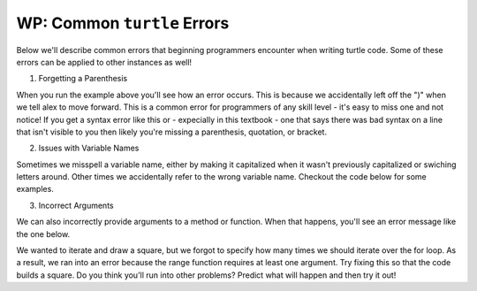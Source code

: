 ..  Copyright (C)  Brad Miller, David Ranum, Jeffrey Elkner, Peter Wentworth, Allen B. Downey, Chris
    Meyers, and Dario Mitchell.  Permission is granted to copy, distribute
    and/or modify this document under the terms of the GNU Free Documentation
    License, Version 1.3 or any later version published by the Free Software
    Foundation; with Invariant Sections being Forward, Prefaces, and
    Contributor List, no Front-Cover Texts, and no Back-Cover Texts.  A copy of
    the license is included in the section entitled "GNU Free Documentation
    License".

.. qnum::
   :prefix: turtle-9-
   :start: 1

WP: Common ``turtle`` Errors
============================

Below we'll describe common errors that beginning programmers encounter when writing turtle code. 
Some of these errors can be applied to other instances as well!

1. Forgetting a Parenthesis

.. activecode:: ac3_9_1

   import turtle
   wn = turtle.Screen()
   alex = turtle.Turtle()

   alex.forward(50
   alex.right(90)

When you run the example above you'll see how an error occurs. This is because we accidentally left off the ")" when we 
tell alex to move forward. This is a common error for programmers of any skill level - it's easy to miss one and not 
notice! If you get a syntax error like this or - expecially in this textbook - one that says there was bad syntax on a 
line that isn't visible to you then likely you're missing a parenthesis, quotation, or bracket.

2. Issues with Variable Names

Sometimes we misspell a variable name, either by making it capitalized when it wasn't previously capitalized or swiching 
letters around. Other times we accidentally refer to the wrong variable name. Checkout the code below for some examples.

.. activecode:: ac3_9_2

   import turtle
   wn = turtle.Screen()
   alex = Turtle.turtle()      #switched turtle and Turtle

   alex.forward(50)
   alex.right(90)

.. activecode:: ac3_9_3

   import turtle
   wn = turtle.Screen()
   june = turtle.Turtle()      

   june.forward(50)
   right.june(90)             #switched the variable for jane with the direction to turn in

.. activecode:: ac3_9_4

   import turtle
   wn = turtle.Screen()
   june = turtle.Turtle()      

   june.forward(50)
   June.right(90)            #capitalized the variable June even though all others were lowercase

3. Incorrect Arguments

We can also incorrectly provide arguments to a method or function. When that happens, you'll see an error message like the 
one below.

.. activecode:: ac3_9_5

   import turtle
   wn = turtle.Screen()
   june = turtle.Turtle() 

   for _ in range():
       june.color("green", "yellow")
       june.forward("50")
       june.right(90)

We wanted to iterate and draw a square, but we forgot to specify how many times we should iterate over the for loop. As a 
result, we ran into an error because the range function requires at least one argument. Try fixing this so that the code 
builds a square. Do you think you'll run into other problems? Predict what will happen and then try it out!



